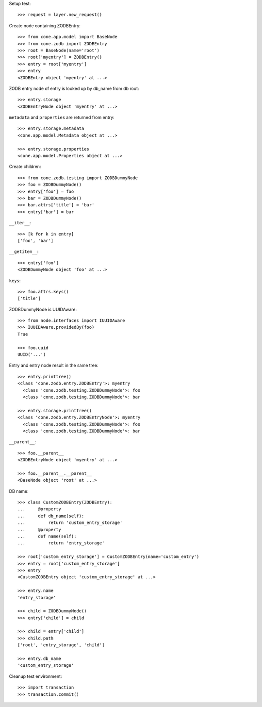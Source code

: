 Setup test::

    >>> request = layer.new_request()

Create node containing ZODBEntry::

    >>> from cone.app.model import BaseNode
    >>> from cone.zodb import ZODBEntry
    >>> root = BaseNode(name='root')
    >>> root['myentry'] = ZODBEntry()
    >>> entry = root['myentry']
    >>> entry
    <ZODBEntry object 'myentry' at ...>

ZODB entry node of entry is looked up by db_name from db root::

    >>> entry.storage
    <ZODBEntryNode object 'myentry' at ...>
    
``metadata`` and ``properties`` are returned from entry::

    >>> entry.storage.metadata
    <cone.app.model.Metadata object at ...>
    
    >>> entry.storage.properties
    <cone.app.model.Properties object at ...>

Create children::

    >>> from cone.zodb.testing import ZODBDummyNode
    >>> foo = ZODBDummyNode()
    >>> entry['foo'] = foo
    >>> bar = ZODBDummyNode()
    >>> bar.attrs['title'] = 'bar'
    >>> entry['bar'] = bar

``__iter__``::

    >>> [k for k in entry]
    ['foo', 'bar']

``__getitem__``::

    >>> entry['foo']
    <ZODBDummyNode object 'foo' at ...>

``keys``::

    >>> foo.attrs.keys()
    ['title']

ZODBDummyNode is UUIDAware::

    >>> from node.interfaces import IUUIDAware
    >>> IUUIDAware.providedBy(foo)
    True
    
    >>> foo.uuid
    UUID('...')

Entry and entry node result in the same tree::

    >>> entry.printtree()
    <class 'cone.zodb.entry.ZODBEntry'>: myentry
      <class 'cone.zodb.testing.ZODBDummyNode'>: foo
      <class 'cone.zodb.testing.ZODBDummyNode'>: bar
    
    >>> entry.storage.printtree()
    <class 'cone.zodb.entry.ZODBEntryNode'>: myentry
      <class 'cone.zodb.testing.ZODBDummyNode'>: foo
      <class 'cone.zodb.testing.ZODBDummyNode'>: bar

``__parent__``::
   
    >>> foo.__parent__
    <ZODBEntryNode object 'myentry' at ...>
    
    >>> foo.__parent__.__parent__
    <BaseNode object 'root' at ...>

DB name::

    >>> class CustomZODBEntry(ZODBEntry):
    ...     @property
    ...     def db_name(self):
    ...         return 'custom_entry_storage'
    ...     @property
    ...     def name(self):
    ...         return 'entry_storage'
    
    >>> root['custom_entry_storage'] = CustomZODBEntry(name='custom_entry')
    >>> entry = root['custom_entry_storage']
    >>> entry
    <CustomZODBEntry object 'custom_entry_storage' at ...>
    
    >>> entry.name
    'entry_storage'
    
    >>> child = ZODBDummyNode()
    >>> entry['child'] = child
    
    >>> child = entry['child']
    >>> child.path
    ['root', 'entry_storage', 'child']
    
    >>> entry.db_name
    'custom_entry_storage'
    
Cleanup test environment::

    >>> import transaction
    >>> transaction.commit()